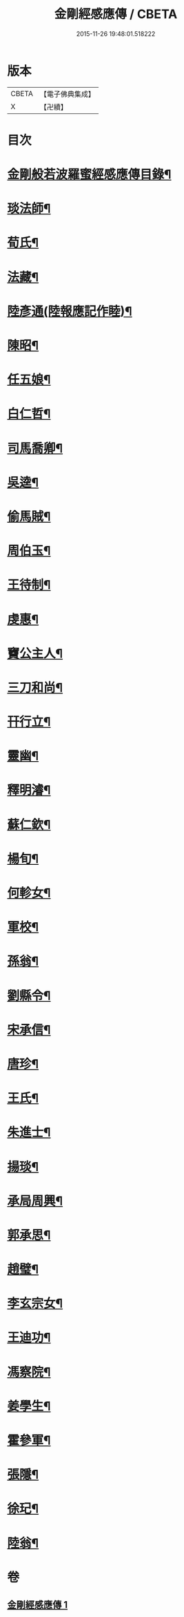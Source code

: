 #+TITLE: 金剛經感應傳 / CBETA
#+DATE: 2015-11-26 19:48:01.518222
* 版本
 |     CBETA|【電子佛典集成】|
 |         X|【卍續】    |

* 目次
* [[file:KR6r0177_001.txt::001-0484c2][金剛般若波羅蜜經感應傳目錄¶]]
* [[file:KR6r0177_001.txt::0485a4][琰法師¶]]
* [[file:KR6r0177_001.txt::0485a20][荀氏¶]]
* [[file:KR6r0177_001.txt::0485b8][法藏¶]]
* [[file:KR6r0177_001.txt::0485b23][陸彥通(陸報應記作睦)¶]]
* [[file:KR6r0177_001.txt::0485c8][陳昭¶]]
* [[file:KR6r0177_001.txt::0486a11][任五娘¶]]
* [[file:KR6r0177_001.txt::0486b9][白仁哲¶]]
* [[file:KR6r0177_001.txt::0486b20][司馬喬卿¶]]
* [[file:KR6r0177_001.txt::0486b24][吳逵¶]]
* [[file:KR6r0177_001.txt::0486c18][偷馬賊¶]]
* [[file:KR6r0177_001.txt::0487a2][周伯玉¶]]
* [[file:KR6r0177_001.txt::0487a9][王待制¶]]
* [[file:KR6r0177_001.txt::0487b2][虔惠¶]]
* [[file:KR6r0177_001.txt::0487b12][竇公主人¶]]
* [[file:KR6r0177_001.txt::0487b23][三刀和尚¶]]
* [[file:KR6r0177_001.txt::0487c7][幵行立¶]]
* [[file:KR6r0177_001.txt::0487c22][靈幽¶]]
* [[file:KR6r0177_001.txt::0488a9][釋明濬¶]]
* [[file:KR6r0177_001.txt::0488a14][蘇仁欽¶]]
* [[file:KR6r0177_001.txt::0488b15][楊旬¶]]
* [[file:KR6r0177_001.txt::0489a10][何軫女¶]]
* [[file:KR6r0177_001.txt::0489b6][軍校¶]]
* [[file:KR6r0177_001.txt::0489b23][孫翁¶]]
* [[file:KR6r0177_001.txt::0489c9][劉縣令¶]]
* [[file:KR6r0177_001.txt::0490a8][宋承信¶]]
* [[file:KR6r0177_001.txt::0490a23][唐珍¶]]
* [[file:KR6r0177_001.txt::0490b13][王氏¶]]
* [[file:KR6r0177_001.txt::0490c17][朱進士¶]]
* [[file:KR6r0177_001.txt::0491a14][揚琰¶]]
* [[file:KR6r0177_001.txt::0491b14][承局周興¶]]
* [[file:KR6r0177_001.txt::0491c17][郭承思¶]]
* [[file:KR6r0177_001.txt::0492a7][趙璧¶]]
* [[file:KR6r0177_001.txt::0492b14][李玄宗女¶]]
* [[file:KR6r0177_001.txt::0492c12][王迪功¶]]
* [[file:KR6r0177_001.txt::0493a5][馮察院¶]]
* [[file:KR6r0177_001.txt::0493b2][姜學生¶]]
* [[file:KR6r0177_001.txt::0493b24][霍參軍¶]]
* [[file:KR6r0177_001.txt::0493c17][張隱¶]]
* [[file:KR6r0177_001.txt::0494a10][徐玘¶]]
* [[file:KR6r0177_001.txt::0494a19][陸翁¶]]
* 卷
** [[file:KR6r0177_001.txt][金剛經感應傳 1]]

